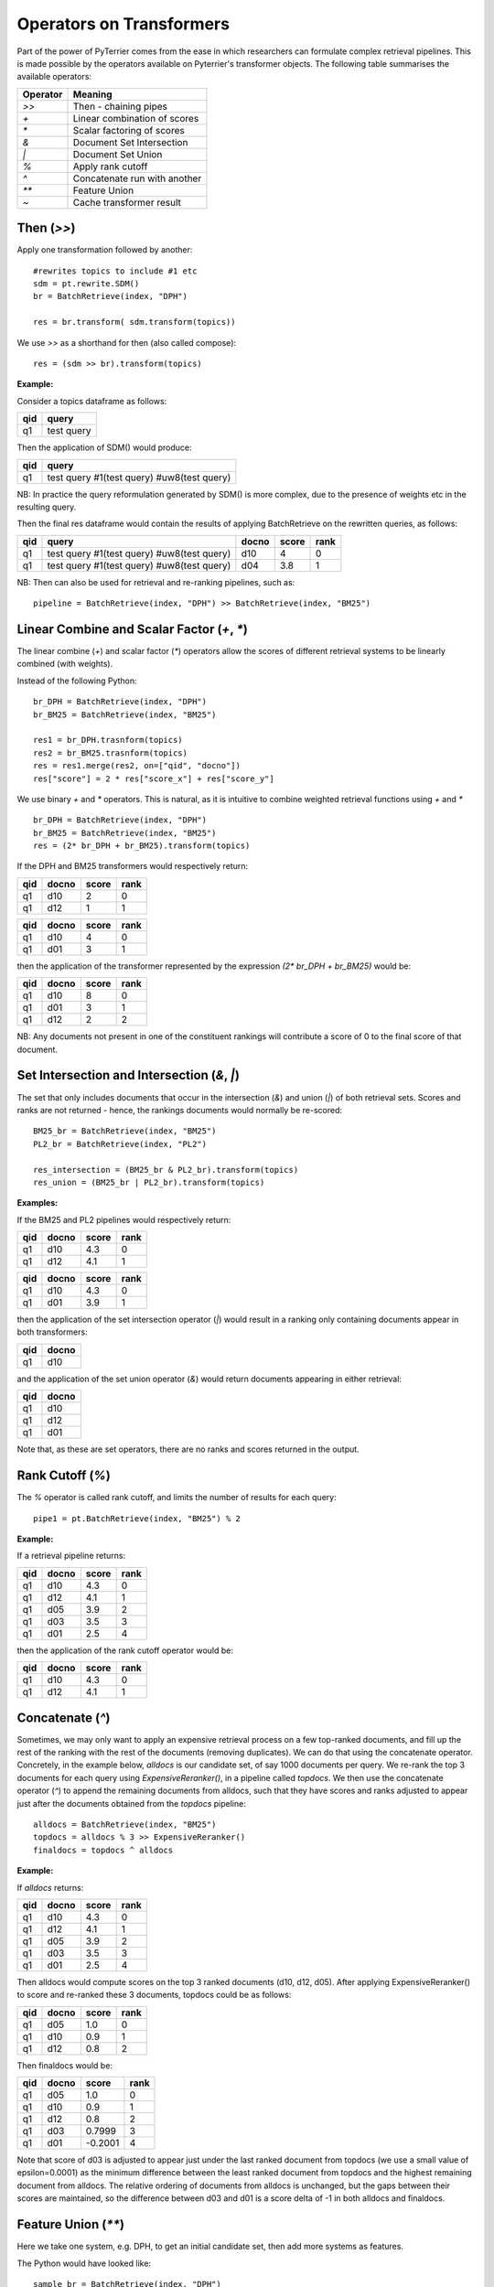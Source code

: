 Operators on Transformers
=========================

Part of the power of PyTerrier comes from the ease in which researchers can formulate complex retrieval pipelines. 
This is made possible by the operators available on Pyterrier's transformer objects. The following table summarises
the available operators:

============ =================================
 Operator    Meaning                           
============ =================================
`>>`         Then - chaining pipes            
`+`          Linear combination of scores            
`*`          Scalar factoring of scores         
`&`          Document Set Intersection              
`|`          Document Set Union         
`%`          Apply rank cutoff                  
`^`          Concatenate run with another       
`**`         Feature Union           
`~`          Cache transformer result              
============ =================================


Then (`>>`)
-------------------

Apply one transformation followed by another::

    #rewrites topics to include #1 etc
    sdm = pt.rewrite.SDM()
    br = BatchRetrieve(index, "DPH")

    res = br.transform( sdm.transform(topics))

We use `>>` as a shorthand for then (also called compose)::

    res = (sdm >> br).transform(topics)


**Example:**

Consider a topics dataframe as follows:

=== ===============
qid query 
=== ===============
q1  test query
=== ===============

Then the application of SDM() would produce:

=== =============================================
qid query 
=== =============================================
q1  test query #1(test query) #uw8(test query)   
=== =============================================

NB: In practice the query reformulation generated by SDM() is more complex, due to the presence of weights etc in the resulting query.

Then the final res dataframe would contain the results of applying BatchRetrieve on the rewritten queries, as follows:

=== ============================================= ===== ===== ====
qid query                                         docno score rank
=== ============================================= ===== ===== ====
q1  test query #1(test query) #uw8(test query)    d10   4     0
q1  test query #1(test query) #uw8(test query)    d04   3.8   1
=== ============================================= ===== ===== ====

NB: Then can also be used for retrieval and re-ranking pipelines, such as:: 

    pipeline = BatchRetrieve(index, "DPH") >> BatchRetrieve(index, "BM25")


Linear Combine and Scalar Factor (`+`, `*`)
-------------------------------------------

The linear combine (`+`) and scalar factor (`*`) operators allow the scores of 
different retrieval systems to be linearly combined (with weights).

Instead of the following Python::

    br_DPH = BatchRetrieve(index, "DPH")
    br_BM25 = BatchRetrieve(index, "BM25")

    res1 = br_DPH.trasnform(topics)
    res2 = br_BM25.trasnform(topics)
    res = res1.merge(res2, on=["qid", "docno"])
    res["score"] = 2 * res["score_x"] + res["score_y"]

We use binary `+` and `*` operators. This is natural, as it is intuitive to combine weighted retrieval functions using `+` and `*` ::

    br_DPH = BatchRetrieve(index, "DPH")
    br_BM25 = BatchRetrieve(index, "BM25")
    res = (2* br_DPH + br_BM25).transform(topics)


If the DPH and BM25 transformers would respectively return:

=== ===== ===== ====
qid docno score rank
=== ===== ===== ====
q1  d10   2     0
q1  d12   1     1
=== ===== ===== ====

=== ===== ===== ====
qid docno score rank
=== ===== ===== ====
q1  d10   4     0
q1  d01   3     1
=== ===== ===== ====

then the application of the transformer represented by the expression `(2* br_DPH + br_BM25)` would be:

=== ===== ===== =====
qid docno score rank
=== ===== ===== =====
q1  d10   8     0 
q1  d01   3     1
q1  d12   2     2
=== ===== ===== =====

NB: Any documents not present in one  of the constituent rankings will contribute a score of 0 to the final score of that document.

Set Intersection and Intersection (`&`, `|`)
--------------------------------------------

The set that only includes documents that occur in the intersection (`&`)
and union (`|`) of both retrieval sets. Scores and ranks are not returned - hence,
the rankings documents would normally be re-scored::

    BM25_br = BatchRetrieve(index, "BM25")
    PL2_br = BatchRetrieve(index, "PL2")

    res_intersection = (BM25_br & PL2_br).transform(topics)
    res_union = (BM25_br | PL2_br).transform(topics)

**Examples:**

If the BM25 and PL2 pipelines would respectively return:

=== ===== ===== ====
qid docno score rank
=== ===== ===== ====
q1  d10   4.3   0
q1  d12   4.1   1
=== ===== ===== ====

=== ===== ===== ====
qid docno score rank
=== ===== ===== ====
q1  d10   4.3   0
q1  d01   3.9   1
=== ===== ===== ====

then the application of the set intersection operator (`|`) would result in a ranking
only containing documents appear in both transformers:

=== =====
qid docno
=== =====
q1  d10  
=== =====

and the application of the set union operator  (`&`) would return documents appearing
in either retrieval:

=== =====
qid docno
=== =====
q1  d10  
q1  d12  
q1  d01  
=== =====

Note that, as these are set operators, there are no ranks and scores returned in the output. 


Rank Cutoff (`%`)
-----------------

The `%` operator is called rank cutoff, and limits the number of results for each query::

    pipe1 = pt.BatchRetrieve(index, "BM25") % 2

**Example:**

If a retrieval pipeline returns:

=== ===== ===== ====
qid docno score rank
=== ===== ===== ====
q1  d10   4.3   0
q1  d12   4.1   1
q1  d05   3.9   2
q1  d03   3.5   3
q1  d01   2.5   4
=== ===== ===== ====

then the application of the rank cutoff operator would be:

=== ===== ===== ====
qid docno score rank
=== ===== ===== ====
q1  d10   4.3   0
q1  d12   4.1   1
=== ===== ===== ====

Concatenate (`^`)
-----------------

Sometimes, we may only want to apply an expensive retrieval process on a few top-ranked documents, 
and fill up the rest of the ranking with the rest of the documents (removing duplicates). We can 
do that using the concatenate operator. Concretely, in the example below, `alldocs` is our 
candidate set, of say 1000 documents per query. We re-rank the top 3 documents for each query 
using `ExpensiveReranker()`, in a pipeline called `topdocs`. We then use the concatenate operator 
(`^`) to append the remaining documents from alldocs, such that they have scores and ranks adjusted
to appear just after the documents obtained from the `topdocs` pipeline::

    alldocs = BatchRetrieve(index, "BM25")
    topdocs = alldocs % 3 >> ExpensiveReranker()
    finaldocs = topdocs ^ alldocs

**Example:**

If `alldocs` returns:

=== ===== ===== ====
qid docno score rank
=== ===== ===== ====
q1  d10   4.3   0
q1  d12   4.1   1
q1  d05   3.9   2
q1  d03   3.5   3
q1  d01   2.5   4
=== ===== ===== ====

Then alldocs would compute scores on the top 3 ranked documents (d10, d12, d05). After applying
ExpensiveReranker() to score and re-ranked these 3 documents, topdocs could be as follows:

=== ===== ===== ====
qid docno score rank
=== ===== ===== ====
q1  d05   1.0   0
q1  d10   0.9   1
q1  d12   0.8   2
=== ===== ===== ====

Then finaldocs would be:

=== ===== ======= ====
qid docno score   rank
=== ===== ======= ====
q1  d05   1.0     0
q1  d10   0.9     1
q1  d12   0.8     2
q1  d03   0.7999  3
q1  d01   -0.2001 4
=== ===== ======= ====

Note that score of d03 is adjusted to appear just under the last ranked document from topdocs (we use a small value of epsilon=0.0001)
as the minimum difference between the least ranked document from topdocs and the highest remaining document from alldocs. The relative
ordering of documents from alldocs is unchanged, but the gaps between their scores are maintained, so the difference between d03 and d01
is a score delta of -1 in both alldocs and finaldocs. 

Feature Union (`**`)
--------------------

Here we take one system, e.g. DPH, to get an initial candidate set, then add more systems as features.

The Python would have looked like::

    sample_br = BatchRetrieve(index, "DPH")
    BM25F_br = BatchRetrieve(index, "BM25F")
    PL2F_br = BatchRetrieve(index, "PL2F")

    sampleRes = sample_br.transform(topics)
    # assumes sampleRes contains the queries
    BM25F_res = BM25F_br.transform(sampleRes)
    PL2F_res = PL2F_br.transform(sampleRes)

    final_res = BM25F_res.join(PL2F_res, on=["qid", "docno"])
    final_res["features"] = np.stack(final_res["features_x"], final_res["features_y"])


Instead, we use `**` to denote feature-union::

    sample_br = BatchRetrieve(index, "DPH")
    BM25F_br = BatchRetrieve(index, "BM25F")
    PL2F_br = BatchRetrieve(index, "PL2F")

    # ** is the feature union operator. It requires a candidate document set as input 
    (BM25F_br ** PL2F_br)).transform(sample_br.transform(topics))
    # or combined with the then operator, >>
    (sample_br >> (BM25F_br ** PL2F_br)).transform(topics)

NB: Feature union expects the documents being returned by each side of the union to be identical.
It will produce a warning if they are not identical. Documents not returned will obtain a score of 0
for that feature.

**Example:**

For example, consider that sample_br returns a ranking as follows:

=== ===== ===== ====
qid docno score rank
=== ===== ===== ====
q1  d10   4.3   0
=== ===== ===== ====

Further, for document d10, BM25F and PL2F return scores respectively of 4.9 and 13.0. The application
of the feature union operator above would be a ranking with features as follows:

=== ===== ===== ==== ===========
qid docno score rank features
=== ===== ===== ==== ===========
q1  d10   4.3   0    [4.9, 13.0]
=== ===== ===== ==== ===========

More information can be found in the learning-to-rank documentation (:ref:`pyterrier.ltr`).

Caching (`~`)
-------------

Some transformers are expensive to apply. For instance, we might find ourselves repeatedly running 
our BM25 baseline. We can request Pyterrier to _cache_ the outcome of a transformer for a given
qid by using the unary `~` operator.

Consider the following example::

    from pyterrier import BatchRetrieve, Experiment
    firstpass = BatchRetrieve(index, "BM25")
    reranker = ~firstpass >> BatchRetrieve(index, "BM25F")
    Experiment([~firstpass, ~reranker], topics, qrels)

In this example, `firstpass` is cached when it is used in the Experiment evaluation, as well as when it is used in 
the reranker. We also cache the outcome of the Experiment, so that another evaluation will be faster.

By default, Pyterrier caches results to `~/.pyterrier/transformer_cache/`.

